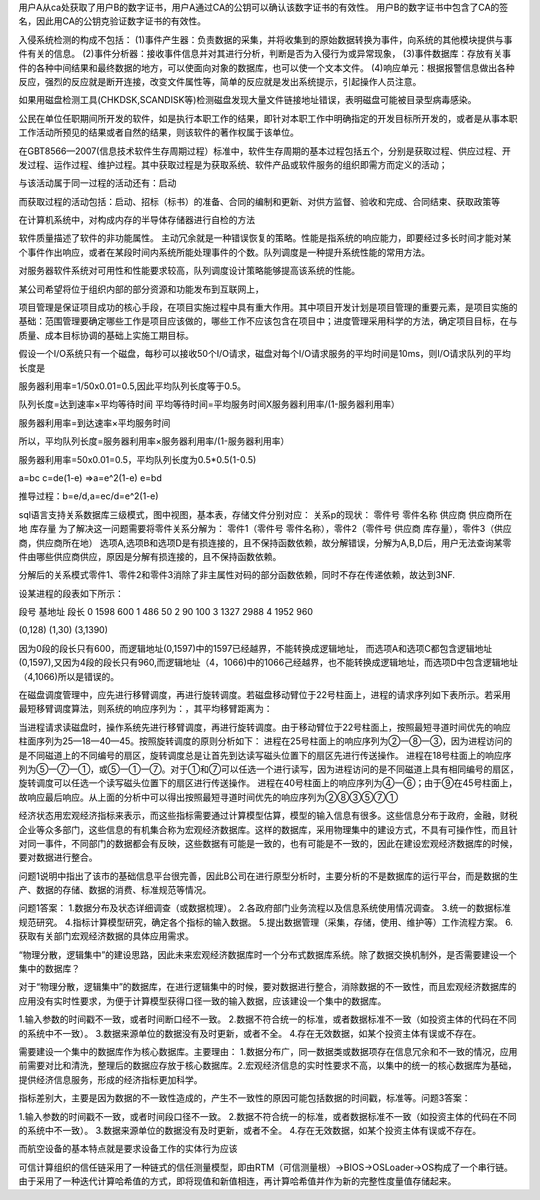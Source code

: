 用户A从ca处获取了用户B的数字证书，用户A通过CA的公钥可以确认该数字证书的有效性。
用户B的数字证书中包含了CA的签名，因此用CA的公钥克验证数字证书的有效性。

入侵系统检测的构成不包括：
(1)事件产生器：负责数据的采集，并将收集到的原始数据转换为事件，向系统的其他模块提供与事件有关的信息。
(2)事件分析器：接收事件信息并对其进行分析，判断是否为入侵行为或异常现象，
(3)事件数据库：存放有关事件的各种中间结果和最终数据的地方，可以使面向对象的数据库，也可以使一个文本文件。
(4)响应单元：根据报警信息做出各种反应，强烈的反应就是断开连接，改变文件属性等，简单的反应就是发出系统提示，引起操作人员注意。

如果用磁盘检测工具(CHKDSK,SCANDISK等)检测磁盘发现大量文件链接地址错误，表明磁盘可能被目录型病毒感染。

公民在单位任职期间所开发的软件，如是执行本职工作的结果，即针对本职工作中明确指定的开发目标所开发的，或者是从事本职工作活动所预见的结果或者自然的结果，则该软件的著作权属于该单位。

在GBT8566—2007(信息技术软件生存周期过程）标准中，软件生存周期的基本过程包括五个，分别是获取过程、供应过程、开发过程、运作过程、维护过程。其中获取过程是为获取系统、软件产品或软件服务的组织即需方而定义的活动；

与该活动属于同一过程的活动还有：启动

而获取过程的活动包括：启动、招标（标书）的准备、合同的编制和更新、对供方监督、验收和完成、合同结束、获取政策等

在计算机系统中，对构成内存的半导体存储器进行自检的方法

软件质量描述了软件的非功能属性。
主动冗余就是一种错误恢复的策略。性能是指系统的响应能力，即要经过多长时间才能对某个事件作出响应，或者在某段时间内系统所能处理事件的个数。队列调度是一种提升系统性能的常用方法。

对服务器软件系统对可用性和性能要求较高，队列调度设计策略能够提高该系统的性能。

某公司希望将位于组织内部的部分资源和功能发布到互联网上，

项目管理是保证项目成功的核心手段，在项目实施过程中具有重大作用。其中项目开发计划是项目管理的重要元素，是项目实施的基础：范围管理要确定哪些工作是项目应该做的，哪些工作不应该包含在项目中；进度管理采用科学的方法，确定项目目标，在与质量、成本目标协调的基础上实施工期目标。

假设一个I/O系统只有一个磁盘，每秒可以接收50个I/O请求，磁盘对每个I/O请求服务的平均时间是10ms，则I/O请求队列的平均长度是

服务器利用率=1/50x0.01=0.5,因此平均队列长度等于0.5。

队列长度=达到速率×平均等待时间
平均等待时间=平均服务时间X服务器利用率/(1-服务器利用率）

服务器利用率=到达速率×平均服务时间

所以，平均队列长度=服务器利用率×服务器利用率/(1-服务器利用率）

服务器利用率=50x0.01=0.5，平均队列长度为0.5*0.5(1-0.5)

a=bc
c=de(1-e)	=>a=e^2(1-e)
e=bd

推导过程：b=e/d,a=ec/d=e^2(1-e)

sql语言支持关系数据库三级模式，图中视图，基本表，存储文件分别对应：
关系p的现状：
零件号 零件名称 供应商 供应商所在地 库存量
为了解决这一问题需要将零件关系分解为：
零件1（零件号 零件名称），零件2（零件号 供应商 库存量），零件3（供应商，供应商所在地）
选项A,选项B和选项D是有损连接的，且不保持函数依赖，故分解错误，分解为A,B,D后，用户无法查询某零件由哪些供应商供应，原因是分解有损连接的，且不保持函数依赖。

分解后的关系模式零件1、零件2和零件3消除了非主属性对码的部分函数依赖，同时不存在传递依赖，故达到3NF.

设某进程的段表如下所示：

段号		基地址	段长
0		1598	600
1		486		50
2		90		100
3		1327	2988
4		1952	960

(0,128) (1,30) (3,1390)

因为0段的段长只有600，而逻辑地址(0,1597)中的1597已经越界，不能转换成逻辑地址，
而选项A和选项C都包含逻辑地址(0,1597),又因为4段的段长只有960,而逻辑地址（4，1066)中的1066己经越界，也不能转换成逻辑地址，而选项D中包含逻辑地址（4,1066)所以是错误的。

在磁盘调度管理中，应先进行移臂调度，再进行旋转调度。若磁盘移动臂位于22号柱面上，进程的请求序列如下表所示。若采用最短移臂调度算法，则系统的响应序列为：，其平均移臂距离为：

当进程请求读磁盘时，操作系统先进行移臂调度，再进行旋转调度。由于移动臂位于22号柱面上，按照最短寻道时间优先的响应柱面序列为25—18—40—45。按照旋转调度的原则分析如下：
进程在25号柱面上的响应序列为②一⑧一③，因为进程访问的是不同磁道上的不同编号的扇区，旋转调度总是让首先到达读写磁头位置下的扇区先进行传送操作。
进程在18号柱面上的响应序列为⑤一⑦一①，或⑤一①一⑦。对于①和⑦可以任选一个进行读写，因为进程访问的是不同磁道上具有相同编号的扇区，旋转调度可以任选一个读写磁头位置下的扇区进行传送操作。
进程在40号柱面上的响应序列为④一⑥；由于⑨在45号柱面上，故响应最后响应。从上面的分析中可以得出按照最短寻道时间优先的响应序列为②⑧③⑤⑦①

经济状态用宏观经济指标来表示，而这些指标需要通过计算模型估算，模型的输入信息有很多。这些信息分布于政府，金融，财税企业等众多部门，这些信息的有机集合称为宏观经济数据库。这样的数据库，采用物理集中的建设方式，不具有可操作性，而且针对同一事件，不同部门的数据都会有反映，这些数据有可能是一致的，也有可能是不一致的，因此在建设宏观经济数据库的时候，要对数据进行整合。

问题1说明中指出了该市的基础信息平台很完善，因此B公司在进行原型分析时，主要分析的不是数据库的运行平台，而是数据的生产、数据的存储、数据的消费、标准规范等情况。


问题1答案：
1.数据分布及状态详细调查（或数据梳理）。
2.各政府部门业务流程以及信息系统使用情况调查。
3.统一的数据标准规范研究。
4.指标计算模型研究，确定各个指标的输入数据。
5.提出数据管理（采集，存储，使用、维护等）工作流程方案。
6.获取有关部门宏观经济数据的具体应用需求。


“物理分散，逻辑集中”的建设思路，因此未来宏观经济数据库时一个分布式数据库系统。除了数据交换机制外，是否需要建设一个集中的数据库？

对于“物理分散，逻辑集中”的数据库，在进行逻辑集中的时候，要对数据进行整合，消除数据的不一致性，而且宏观经济数据库的应用没有实时性要求，为便于计算模型获得口径一致的输入数据，应该建设一个集中的数据库。

1.输入参数的时间戳不一致，或者时间断口经不一致。
2.数据不符合统一的标准，或者数据标准不一致（如投资主体的代码在不同的系统中不一致）。
3.数据来源单位的数据没有及时更新，或者不全。
4.存在无效数据，如某个投资主体有误或不存在。


需要建设一个集中的数据库作为核心数据库。主要理由：
1.数据分布广，同一数据类或数据项存在信息冗余和不一致的情况，应用前需要对比和清洗，整理后的数据应存放于核心数据库。2.宏观经济信息的实时性要求不高，以集中的统一的核心数据库为基础，提供经济信息服务，形成的经济指标更加科学。

指标差别大，主要是因为数据的不一致性造成的，产生不一致性的原因可能包括数据的时间戳，标准等。问题3答案：

1.输入参数的时间戳不一致，或者时间段口径不一致。
2.数据不符合统一的标准，或者数据标准不一致（如投资主体的代码在不同的系统中不一致）。
3.数据来源单位的数据没有及时更新，或者不全。
4.存在无效数据，如某个投资主体有误或不存在。

而航空设备的基本特点就是要求设备工作的实体行为应该

可信计算组织的信任链采用了一种链式的信任测量模型，即由RTM（可信测量根）->BIOS->OSLoader->OS构成了一个串行链。由于采用了一种迭代计算哈希值的方式，即将现值和新值相连，再计算哈希值并作为新的完整性度量值存储起来。













 








